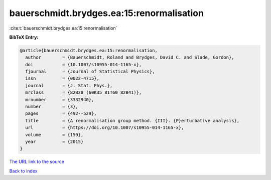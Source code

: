 bauerschmidt.brydges.ea:15:renormalisation
==========================================

:cite:t:`bauerschmidt.brydges.ea:15:renormalisation`

**BibTeX Entry:**

.. code-block:: bibtex

   @article{bauerschmidt.brydges.ea:15:renormalisation,
     author        = {Bauerschmidt, Roland and Brydges, David C. and Slade, Gordon},
     doi           = {10.1007/s10955-014-1165-x},
     fjournal      = {Journal of Statistical Physics},
     issn          = {0022-4715},
     journal       = {J. Stat. Phys.},
     mrclass       = {82B28 (60K35 81T60 82B41)},
     mrnumber      = {3332940},
     number        = {3},
     pages         = {492--529},
     title         = {A renormalisation group method. {III}. {P}erturbative analysis},
     url           = {https://doi.org/10.1007/s10955-014-1165-x},
     volume        = {159},
     year          = {2015}
   }
`The URL link to the source <https://doi.org/10.1007/s10955-014-1165-x>`_


`Back to index <../By-Cite-Keys.html>`_
